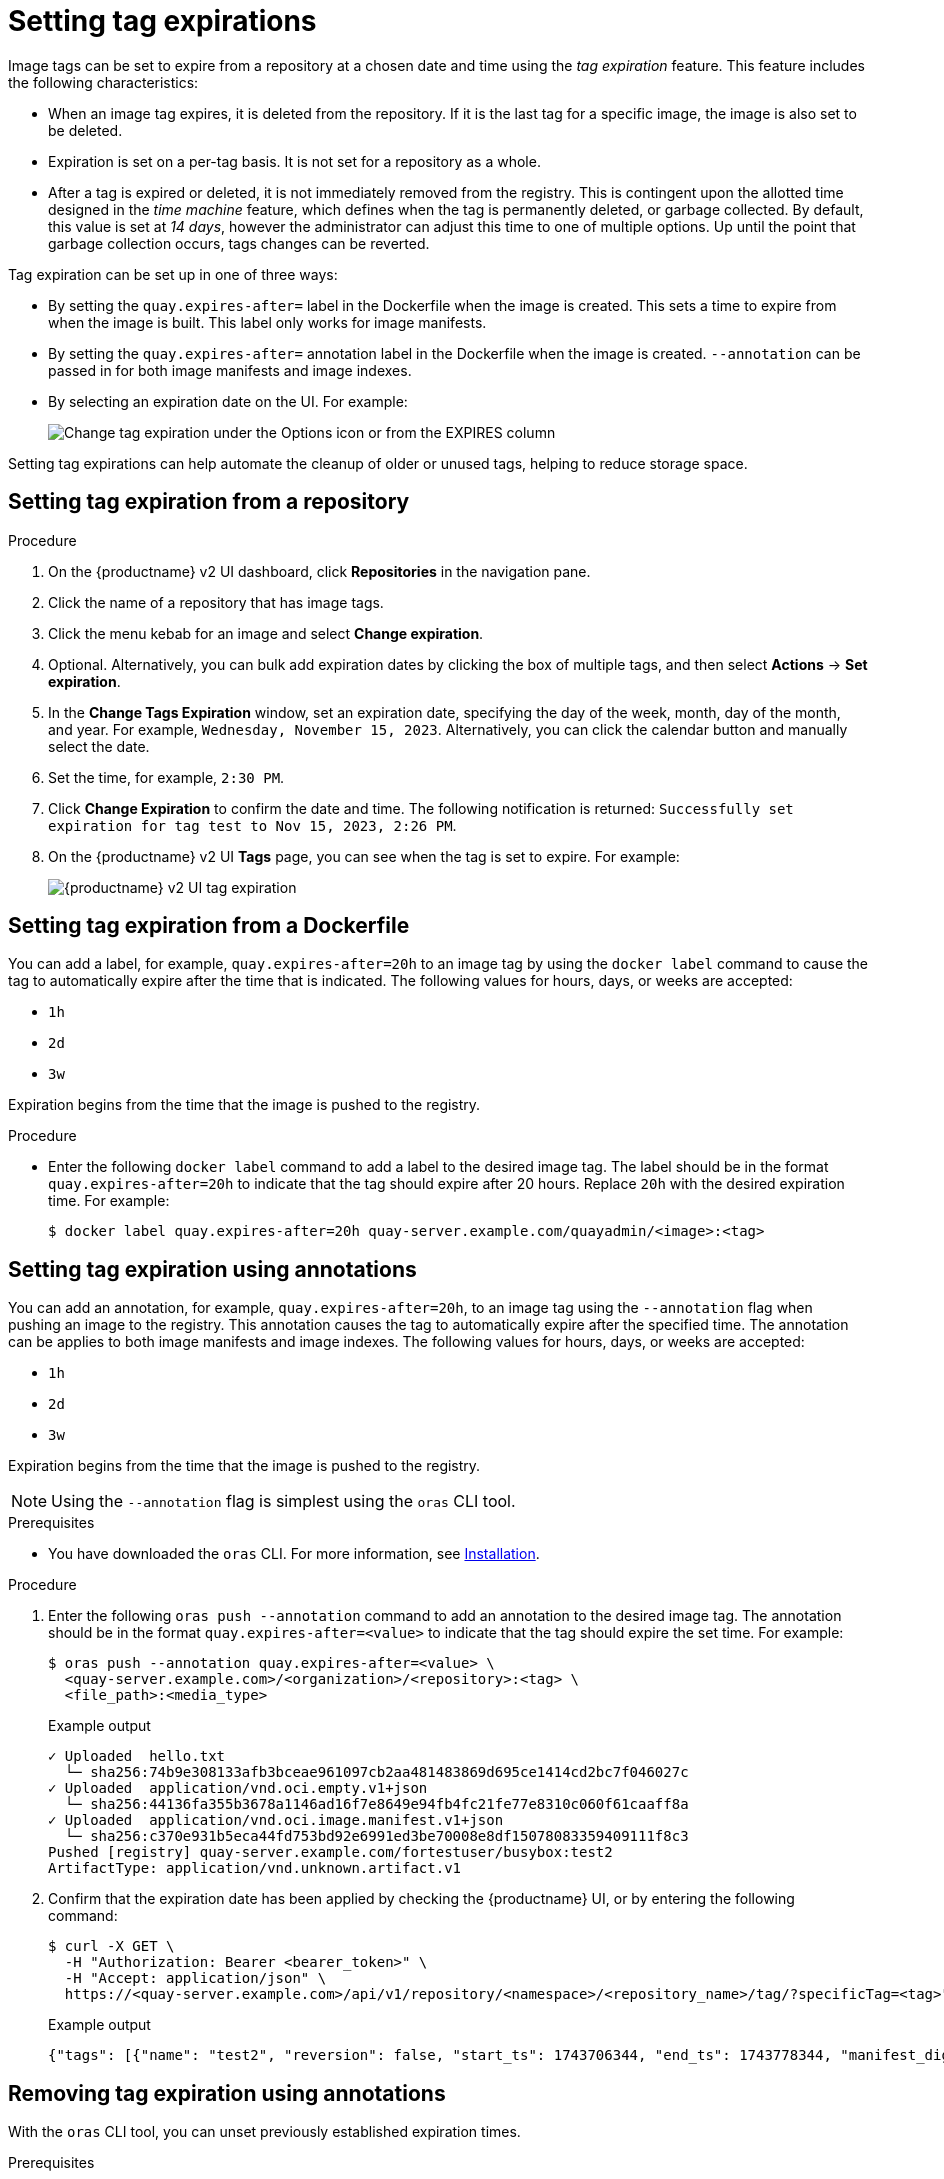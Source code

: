 :_content-type: CONCEPT
[id="setting-tag-expirations-v2-ui"]
= Setting tag expirations

Image tags can be set to expire from a
ifeval::["{context}" == "quay-io"]
{quayio}
endif::[]
ifeval::["{context}" == "use-quay"]
{productname}
endif::[]
repository at a chosen date and time using the _tag expiration_ feature. This feature includes the following characteristics: 

* When an image tag expires, it is deleted from the repository. If it is the last tag for a specific image, the image is also set to be deleted. 

* Expiration is set on a per-tag basis. It is not set for a repository as a whole. 

* After a tag is expired or deleted, it is not immediately removed from the registry. This is contingent upon the allotted time designed in the _time machine_ feature, which defines when the tag is permanently deleted, or garbage collected. By default, this value is set at _14 days_, however the administrator can adjust this time to one of multiple options. Up until the point that garbage collection occurs, tags changes can be reverted. 

ifeval::["{context}" == "use-quay"]
The {productname} superuser has no special privilege related to deleting expired images from user repositories. There is no central mechanism for the superuser to gather information and act on user repositories. It is up to the owners of each repository to manage expiration and the deletion of their images. 
endif::[]

Tag expiration can be set up in one of three ways: 

* By setting the `quay.expires-after=` label in the Dockerfile when the image is created. This sets a time to expire from when the image is built. This label only works for image manifests.

* By setting the `quay.expires-after=` annotation label in the Dockerfile when the image is created. `--annotation` can be passed in for both image manifests and image indexes.

* By selecting an expiration date on the
ifeval::["{context}" == "quay-io"]
{quayio}
endif::[]
ifeval::["{context}" == "use-quay"]
{productname}
endif::[]
UI. For example:
+
image:tag-expires-ui.png[Change tag expiration under the Options icon or from the EXPIRES column]

Setting tag expirations can help automate the cleanup of older or unused tags, helping to reduce storage space.

[id="setting-tag-expiration-using-ui"]
== Setting tag expiration from a repository

.Procedure

. On the {productname} v2 UI dashboard, click *Repositories* in the navigation pane. 

. Click the name of a repository that has image tags.

. Click the menu kebab for an image and select *Change expiration*. 

. Optional. Alternatively, you can bulk add expiration dates by clicking the box of multiple tags, and then select *Actions* -> *Set expiration*. 

. In the *Change Tags Expiration* window, set an expiration date, specifying the day of the week, month, day of the month, and year. For example, `Wednesday, November 15, 2023`. Alternatively, you can click the calendar button and manually select the date. 

. Set the time, for example, `2:30 PM`. 

. Click *Change Expiration* to confirm the date and time. The following notification is returned: `Successfully set expiration for tag test to Nov 15, 2023, 2:26 PM`. 

. On the {productname} v2 UI *Tags* page, you can see when the tag is set to expire. For example:
+
image:tag-expiration-v2-ui.png[{productname} v2 UI tag expiration]

[id="setting-tag-expiration-from-dockerfile"]
== Setting tag expiration from a Dockerfile

You can add a label, for example, `quay.expires-after=20h` to an image tag by using the `docker label` command to cause the tag to automatically expire after the time that is indicated. The following values for hours, days, or weeks are accepted:

* `1h`
* `2d`
* `3w`

Expiration begins from the time that the image is pushed to the registry. 

.Procedure 

* Enter the following `docker label` command to add a label to the desired image tag. The label should be in the format `quay.expires-after=20h` to indicate that the tag should expire after 20 hours. Replace `20h` with the desired expiration time. For example:
+
[source,terminal]
----
$ docker label quay.expires-after=20h quay-server.example.com/quayadmin/<image>:<tag>
----

[id="setting-tag-expiration-annotation"]
== Setting tag expiration using annotations

You can add an annotation, for example, `quay.expires-after=20h`, to an image tag using the `--annotation` flag when pushing an image to the registry. This annotation causes the tag to automatically expire after the specified time. The annotation can be applies to both image manifests and image indexes. The following values for hours, days, or weeks are accepted:

* `1h`
* `2d`
* `3w`

Expiration begins from the time that the image is pushed to the registry.

[NOTE]
====
Using the `--annotation` flag is simplest using the `oras` CLI tool.
====

.Prerequisites

* You have downloaded the `oras` CLI. For more information, see link:https://oras.land/docs/installation[Installation].

.Procedure

. Enter the following `oras push --annotation` command to add an annotation to the desired image tag. The annotation should be in the format `quay.expires-after=<value>` to indicate that the tag should expire the set time. For example:
+
[source,terminal]
----
$ oras push --annotation quay.expires-after=<value> \
  <quay-server.example.com>/<organization>/<repository>:<tag> \
  <file_path>:<media_type>
----
+
.Example output
+
[source,terminal]
----
✓ Uploaded  hello.txt                                                                                                       12/12  B 100.00%  321ms
  └─ sha256:74b9e308133afb3bceae961097cb2aa481483869d695ce1414cd2bc7f046027c
✓ Uploaded  application/vnd.oci.empty.v1+json                                                                                 2/2  B 100.00%  328ms
  └─ sha256:44136fa355b3678a1146ad16f7e8649e94fb4fc21fe77e8310c060f61caaff8a
✓ Uploaded  application/vnd.oci.image.manifest.v1+json                                                                    620/620  B 100.00%     0s
  └─ sha256:c370e931b5eca44fd753bd92e6991ed3be70008e8df15078083359409111f8c3
Pushed [registry] quay-server.example.com/fortestuser/busybox:test2
ArtifactType: application/vnd.unknown.artifact.v1
----

. Confirm that the expiration date has been applied by checking the {productname} UI, or by entering the following command:
+
[source,terminal]
----
$ curl -X GET \
  -H "Authorization: Bearer <bearer_token>" \
  -H "Accept: application/json" \
  https://<quay-server.example.com>/api/v1/repository/<namespace>/<repository_name>/tag/?specificTag=<tag>" \
----
+
.Example output
+
[source,terminal]
----
{"tags": [{"name": "test2", "reversion": false, "start_ts": 1743706344, "end_ts": 1743778344, "manifest_digest": "sha256:c370e931b5eca44fd753bd92e6991ed3be70008e8df15078083359409111f8c3", "is_manifest_list": false, "size": 12, "last_modified": "Thu, 03 Apr 2025 18:52:24 -0000", "expiration": "Fri, 04 Apr 2025 14:52:24 -0000"}, {"name": "test2", "reversion": false, "start_ts": 1742493776, "end_ts": 1743706344, "manifest_digest": "sha256:d80aa3d7f5f5388cfae543b990d3cd3d47ff51c48ef29ff66102427bf7bc0a88", "is_manifest_list": false, "size": 2266046, "last_modified": "Thu, 20 Mar 2025 18:02:56 -0000", "expiration": "Thu, 03 Apr 2025 18:52:24 -0000"}], "page": 1, "has_additional": false}
----

[id="removing-tag-expiration-annotation"]
== Removing tag expiration using annotations

With the `oras` CLI tool, you can unset previously established expiration times. 

.Prerequisites

* You have downloaded the `oras` CLI. For more information, see link:https://oras.land/docs/installation[Installation].
* You have pushed an image with the `quay.expires-after=<value>` annotation.

.Procedure

. Enter the following `oras push --annotation` command to remove an annotation to the desired image tag. The annotation should be in the format `quay.expires-after=never`. For example:
+
[source,terminal]
----
$ oras push --annotation quay.expires-after=never \
  <quay-server.example.com>/<organization>/<repository>:<tag> \
  <file_path>:<media_type>
----
+
.Example output
+
[source,terminal]
----
✓ Uploaded  hello.txt                                                                                                       12/12  B 100.00%  321ms
  └─ sha256:74b9e308133afb3bceae961097cb2aa481483869d695ce1414cd2bc7f046027c
✓ Uploaded  application/vnd.oci.empty.v1+json                                                                                 2/2  B 100.00%  328ms
  └─ sha256:44136fa355b3678a1146ad16f7e8649e94fb4fc21fe77e8310c060f61caaff8a
✓ Uploaded  application/vnd.oci.image.manifest.v1+json                                                                    620/620  B 100.00%     0s
  └─ sha256:c370e931b5eca44fd753bd92e6991ed3be70008e8df15078083359409111f8c3
Pushed [registry] quay-server.example.com/fortestuser/busybox:test2
ArtifactType: application/vnd.unknown.artifact.v1
----

. The latest manifest will no longer have an expiration time. Confirm that the expiration date has been removed by checking the {productname} UI, or by entering the following command:
+
[source,terminal]
----
{"tags": [{"name": "test2", "reversion": false, "start_ts": 1743708135, "manifest_digest": "sha256:19e3a3501b4125cce9cb6bb26ac9207c325259bef94dc66490b999f93c4c83a9", "is_manifest_list": false, "size": 12, "last_modified": "Thu, 03 Apr 2025 19:22:15 -0000"}, {"name": "test2", "reversion": false, "start_ts": 1743706344, "end_ts": 1743708135}]}
----
+
Note that no expiration time is listed.